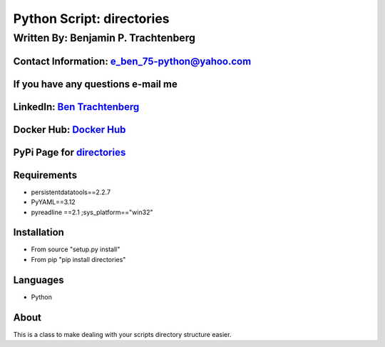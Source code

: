 Python Script: directories
==========================

Written By: Benjamin P. Trachtenberg
------------------------------------

Contact Information: e\_ben\_75-python@yahoo.com
~~~~~~~~~~~~~~~~~~~~~~~~~~~~~~~~~~~~~~~~~~~~~~~~

If you have any questions e-mail me
~~~~~~~~~~~~~~~~~~~~~~~~~~~~~~~~~~~

LinkedIn: `Ben Trachtenberg <https://www.linkedin.com/in/ben-trachtenberg-3a78496>`__
~~~~~~~~~~~~~~~~~~~~~~~~~~~~~~~~~~~~~~~~~~~~~~~~~~~~~~~~~~~~~~~~~~~~~~~~~~~~~~~~~~~~~

Docker Hub: `Docker Hub <https://hub.docker.com/r/btr1975>`__
~~~~~~~~~~~~~~~~~~~~~~~~~~~~~~~~~~~~~~~~~~~~~~~~~~~~~~~~~~~~~

PyPi Page for `directories <https://pypi.python.org/pypi/directories>`__
~~~~~~~~~~~~~~~~~~~~~~~~~~~~~~~~~~~~~~~~~~~~~~~~~~~~~~~~~~~~~~~~~~~~~~~~

Requirements
~~~~~~~~~~~~

-  persistentdatatools==2.2.7
-  PyYAML==3.12
-  pyreadline ==2.1 ;sys_platform=="win32"

Installation
~~~~~~~~~~~~

-  From source "setup.py install"
-  From pip "pip install directories"

Languages
~~~~~~~~~

-  Python

About
~~~~~

This is a class to make dealing with your scripts directory structure
easier.
